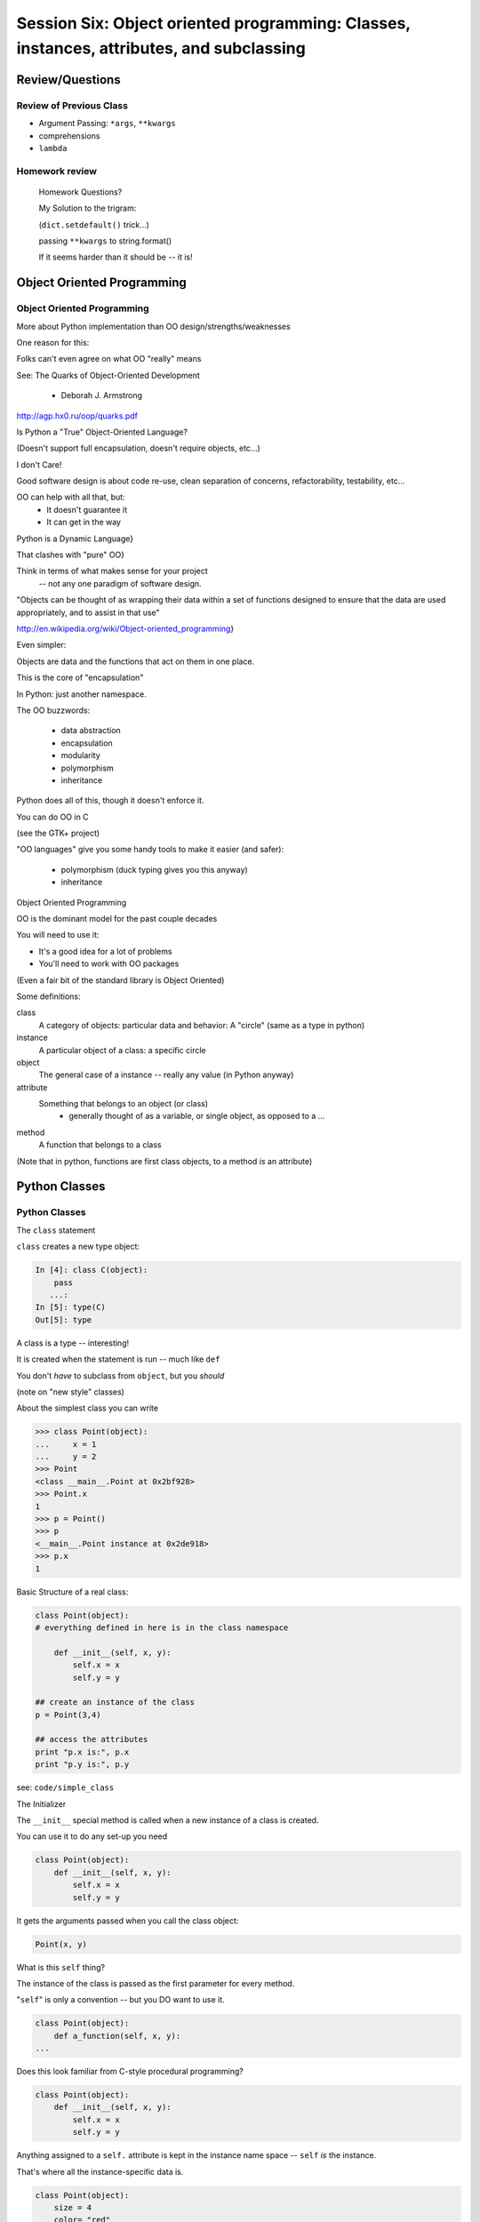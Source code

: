 
.. Foundations 2: Python slides file, created by
   hieroglyph-quickstart on Wed Apr  2 18:42:06 2014.

******************************************************************************************
Session Six: Object oriented programming: Classes, instances, attributes, and subclassing
******************************************************************************************


================
Review/Questions
================

Review of Previous Class
------------------------

* Argument Passing: ``*args``, ``**kwargs``

* comprehensions

* ``lambda``


Homework review
---------------
  
  Homework Questions?
  
  My Solution to the trigram:
  
  (``dict.setdefault()``  trick...)

  passing ``**kwargs`` to string.format()

  If it seems harder than it should be -- it is!
  
===========================
Object Oriented Programming
===========================

Object Oriented Programming
---------------------------

More about Python implementation than OO design/strengths/weaknesses

One reason for this:

Folks can't even agree on what OO "really" means

See: The Quarks of Object-Oriented Development

  - Deborah J. Armstrong

http://agp.hx0.ru/oop/quarks.pdf


.. nextslide::

Is Python a "True" Object-Oriented Language?

(Doesn't support full encapsulation, doesn't require
objects, etc...)

.. nextslide::

I don't Care!

Good software design is about code re-use, clean separation of concerns,
refactorability, testability, etc...

OO can help with all that, but:
  * It doesn't guarantee it
  * It can get in the way

.. nextslide::


Python is a Dynamic Language}

That clashes with "pure" OO}

Think in terms of what makes sense for your project
 -- not any one paradigm of software design.


.. nextslide::


"Objects can be thought of as wrapping their data 
within a set of functions designed to ensure that 
the data are used appropriately, and to assist in 
that use"


http://en.wikipedia.org/wiki/Object-oriented_programming}

.. nextslide::

Even simpler:


Objects are data and the functions that act on them in one place.

This is the core of "encapsulation"

In Python: just another namespace.

.. nextslide::

The OO buzzwords:

  * data abstraction
  * encapsulation
  * modularity
  * polymorphism
  * inheritance

Python does all of this, though it doesn't enforce it.

.. nextslide::

You can do OO in C

(see the GTK+ project)


"OO languages" give you some handy tools to make it easier (and safer):

  * polymorphism (duck typing gives you this anyway)
  * inheritance


Object Oriented Programming

.. nextslide::

OO is the dominant model for the past couple decades

You will need to use it:

- It's a good idea for a lot of problems

- You'll need to work with OO packages

(Even a fair bit of the standard library is Object Oriented)


.. nextslide::

Some definitions:

class
  A category of objects: particular data and behavior: A "circle" (same as a type in python)

instance
  A particular object of a class: a specific circle

object
  The general case of a instance -- really any value (in Python anyway)

attribute
  Something that belongs to an object (or class)
    - generally thought of as a variable, or single object, as opposed to a ...

method
  A function that belongs to a class

(Note that in python, functions are first class objects, to a method *is* an attribute)


==============
Python Classes
==============

Python Classes
--------------

The ``class``  statement

``class``  creates a new type object:

.. code-block:: ipython 

    In [4]: class C(object):
        pass
       ...:
    In [5]: type(C)
    Out[5]: type

A class is a type -- interesting!

It is created when the statement is run -- much like ``def``

You don't *have* to subclass from ``object``, but you *should* 

(note on "new style" classes)

.. nextslide::

About the simplest class you can write

.. code-block:: python

    >>> class Point(object):
    ...     x = 1
    ...     y = 2
    >>> Point
    <class __main__.Point at 0x2bf928>
    >>> Point.x
    1
    >>> p = Point()
    >>> p
    <__main__.Point instance at 0x2de918>
    >>> p.x
    1

.. nextslide::

Basic Structure of a real class:

.. code-block:: python
    
    class Point(object):
    # everything defined in here is in the class namespace

        def __init__(self, x, y):
            self.x = x
            self.y = y

    ## create an instance of the class
    p = Point(3,4)

    ## access the attributes
    print "p.x is:", p.x
    print "p.y is:", p.y


see: ``code/simple_class``

.. nextslide::

The Initializer

The ``__init__``  special method is called when a new instance of a class is created.

You can use it to do any set-up you need

.. code-block:: python  

    class Point(object):
        def __init__(self, x, y):
            self.x = x
            self.y = y


It gets the arguments passed when you call the class object:

.. code-block:: python  

    Point(x, y)

.. nextslide::


What is this ``self`` thing?

The instance of the class is passed as the first parameter for every method.

"``self``" is only a convention -- but you DO want to use it.

.. code-block:: python  
    
    class Point(object):
        def a_function(self, x, y):
    ...


Does this look familiar from C-style procedural programming?

.. code-block:: python

    class Point(object):
        def __init__(self, x, y):
            self.x = x
            self.y = y


Anything assigned to a ``self.``  attribute is kept in the instance
name space -- ``self`` *is* the instance.

That's where all the instance-specific data is.


.. code-block:: python  

    class Point(object):
        size = 4
        color= "red"
        def __init__(self, x, y):
            self.x = x
            self.y = y


Anything assigned in the class scope is a class attribute -- every
instance of the class shares the same one.

Note: the methods defined by ``def`` are class attributes as well.

The class is one namespace, the instance is another.

.. nextslide::

.. code-block:: python  

    class Point(object):
        size = 4
        color= "red"
    ...
        def get_color():
            return self.color
    >>> p3.get_color()
     'red'


class attributes are accessed with ``self``  also.


.. nextslide::

Typical methods:

.. code-block:: python  

    class Circle(object):
        color = "red"

        def __init__(self, diameter):
            self.diameter = diameter

        def grow(self, factor=2):
            self.diameter = self.diameter * factor


Methods take some parameters, manipulate the attributes in ``self``.

They may or may not return something useful.

.. nextslide::

Gotcha!

.. code-block:: python  

    ...
        def grow(self, factor=2):
            self.diameter = self.diameter * factor
    ...
    In [205]: C = Circle(5)
    In [206]: C.grow(2,3)

    TypeError: grow() takes at most 2 arguments (3 given)

Huh???? I only gave 2}

``self`` is implicitly passed in for you by python.

LAB / homework
---------------

Let's say you need to render some html..

The goal is to build a set of classes that render an html page:

``code/session06/sample_html.html`` 

We'll start with a single class, then add some sub-classes to specialize the behavior

More details in ``code/session06/LAB_instuctions.rst`` 

.. nextslide::

Step 1:

* Create an "Element" class for rendering an html element (xml element).
* It should have class attributes for the tag name  and the
  indentation
* the constructor signature should look like:
    ``Element(content=None)``  where content is a string
* It should have an "append" method that can add another string to the content
* It should have a ``render(file_out, ind = "")``  method that renders the tag and the strings in the content.
     ``file_out``  could be any file-like object.
     ``ind``  is a string with enough spaces to indent properly.


=======================
Subclassing/Inheritance
=======================

Inheritance
-----------

In object-oriented programming (OOP), inheritance is a way to reuse code of existing objects, or to establish a subtype from an existing object.


Objects are defined by classes, classes can inherit attributes and behavior from pre-existing classes called base classes or super classes.

The resulting classes are known as derived classes or subclasses.

(http://en.wikipedia.org/wiki/Inheritance_%28object-oriented_programming%29})

Subclassing
-----------

A subclass "inherits" all the attributes (methods, etc) of the parent class.

You can then change ("override") some or all of the attributes to change the behavior.

You can also add new attributes to extend the behavior.

The simplest subclass in Python:

.. code-block:: python 

    class A_Subclass(The_SuperClass):
        pass

``A_subclass``  now has exactly the same behavior as ``The_SuperClass`` 

NOTE: when we put ``object`` in there, it means we are deriving from object -- getting core functionality of all objects.

Overriding attributes
---------------------

Overriding is as simple as creating a new attribute with the same name:

.. code-block:: python     

    class Circle(object):
        color = "red"

    ...

    class NewCircle(Circle):
        color = "blue"
    >>> nc = NewCircle
    >>> print nc.color
    blue


all the ``self``  instances will have the new attribute.

Overriding methods
------------------

Same thing, but with methods (remember, a method *is* an attribute in python)

.. code-block:: python 

    class Circle(object):

    ...

        def grow(self, factor=2):
            """grows the circle's diameter by factor"""
            self.diameter = self.diameter * factor

    ...

    class NewCircle(Circle):

    ...

        def grow(self, factor=2):
            """grows the area by factor..."""
            self.diameter = self.diameter * math.sqrt(2)


all the instances will have the new method

.. nextslide::

Here's a program design suggestion: whenever you override a method, the
interface of the new method should be the same as the old.  It should take
the same parameters, return the same type, and obey the same preconditions
and postconditions.  If you obey this rule, you will find that any function
designed to work with an instance of a superclass, like a Deck, will also work
with instances of subclasses like a Hand or PokerHand.  If you violate this
rule, your code will collapse like (sorry) a house of cards.

[ThinkPython 18.10]

LAB / Homework
---------------

Step 2:

*  Create a couple subclasses of ``Element`` , for a ``<body>``  tag and ``<p>``  tag. Simply override the ``tag``  class attribute.
* Extend the ``Element.render()``  method so that it can render other elements inside the tag in addition to strings. Simple recursion should do it. i.e. it can call the ``render()``  method of the elements it contains.
* Deal with the content items that could be either simple strings or ``Element`` s with ``render``  methods ... there are a few ways to handle that.

.. nextslide::

Step 3:

* Create a ``<head>``  element -- simple subclass.
* Create a ``OneLineTag``  subclass of Element: It should override the render method, to render everything on one line -- for the simple tags, like:

        ``<title> PythonClass - Class 6 example </title>`` 

* Create a Title subclass of ``OneLineTag``  class for the title.
* You should now be able to render an html doc with a head element, with a ``title``  element in that, and a body element with some ``<P>`` elements and some text.

.. nextslide::

Demo of class vs. instance attributes

===================
More on Subclassing
===================

Overriding \_\_init\_\_
-----------------------
``__init__`` common method to override}

You often need to call the super class ``__init__``  as well}

::
    

    class Circle(object):
        color = "red"
        def __init__(self, diameter):
            self.diameter = diameter
    ...
    class CircleR(Circle):
        def __init__(self, radius):
            diameter = radius*2
            Circle.__init__(self, diameter)



exception to: "don't change the method signature" rule.

More subclassing
----------------
You can also call the superclass' other methods:}

::
    

    class Circle(object):
    ...
        def get_area(self, diameter):
            return math.pi * (diameter/2.0)**2
    class CircleR2(Circle):
    ...
        def get_area(self):
            return Circle.get_area(self, self.radius*2)



There is nothing special about ``__init__``  except that it gets called automatically.

When to Subclass
----------------

"Is a" relationship: Subclass/inheritance}

"Has a" relationship: Composition}

When to Subclass
----------------
"Is a" vs "Has a" }

You may have a class that needs to accumulate an arbitrary number of objects.

A list can do that -- so should you subclass list?

Ask yourself:

-- Is your class a list (with some extra functionality)?
or
-- Does you class HAVE a list?

You only want to subclass list if your class could be used anywhere a list can be used.

Attribute resolution order
--------------------------
When you access an attribute:

``An_Instance.something`` }

Python looks for it in this order:}


  * Is it an instance attribute ?
  * Is it a class attribute ?
  * Is it a superclass attribute ?
  * Is it a super-superclass attribute ?
  * ...


It can get more complicated...
{\small
http://www.python.org/getit/releases/2.3/mro/} 
http://python-history.blogspot.com/2010/06/method-resolution-order.html}
}

What are Python classes, really?
--------------------------------
Putting aside the OO theory...}

Python classes are:}

  * Namespaces
  
    * One for the class object
    * One for each instance
  
  * Attribute resolution order
  * Auto tacking-on of ``self`` 


That's about it -- really!}

Type-Based dispatch
-------------------
From Think Python:}
::
    

      if isinstance(other, A_Class):
          Do_something_with_other
      else:
          Do_something_else



Usually better to use "duck typing" (polymorphism)}

But when it's called for:}

    * ``isinstance()`` 
    * ``issubclass()`` 


GvR: "Five Minute Multi- methods in Python":
http://www.artima.com/weblogs/viewpost.jsp?thread=101605} }

LAB
---
We're going to do the rest: steps 4 - 8}

(Still using ``week-06/code/htmlrender`` )

Step 4:

* Extend the Element class to accept a set of attributes as keywords to the
  constructor, i.e.:

.. code-block:: python  

  Element("some text content",
          id="TheList",
          style="line-height:200\%")


( remember ``**kwargs``  ? )

* The render method will need to be extended to render the attributes properly.


You can now render some ``<p>``  tags (and others) with attributes

.. nextslide::

Step 5:

* Create a ``SelfClosingTag``  subclass of ``Element`` , to render tags like: ``<hr /> and <br />``  (horizontal rule and line break).
* You will need to override the render method to render just the one tag and attributes.
* create a couple subclasses of SelfClosingTag for ``<hr>`` and ``<br />``  (Line break) or ??? if you like
   
You can now render an html page with a proper ``<head>``  (``<meta />``  and ``<title>``  elements)

.. nextslide::

*  Create an ``A``  class for an anchor (link) element. Its constructor should look like: ``A(self, link, content)``  -- where link is the link, and content is what you see. It can be called like so: ``A("http://google.com", "link")`` 
* You should be able to subclass from ``Element`` , and only override the ``__init__`` -- Calling the ``Element __init__``  from the  ``A __init__`` 


You can now add a link to your web page.

Step 7:

* Create ``Ul``  class for an unordered list (really simple subclass of Element)
* Create ``Li``  class for an element in a list (also really simple)
* add a list to your web page.
* Create a Header class -- this one should take an integer argument for the header level. i.e ``<h1>, <h2>, <h3>`` , called like:
* ``H(2, "The text of the header")``  for an ``<h2>``  header
* It can subclass from ``OneLineTag``  -- overriding the ``__init__`` , then callingthe superclass ``__init__`` 


Step 8:

* Update the Html element class to render the "``<!DOCTYPE html>`` " tag at the head of the page, before the ``html``  element.
* You can do this by subclassing ``Element`` , overriding ``render()`` , but then calling ``Element.render()``  from ``Html.render()`` .
* Create a subclass of ``SelfClosingTag``  for ``<meta charset="UTF-8" />``  and add the meta element to the beginning of the head element to give your document an encoding.
* The doctype and encoding are HTML 5 and you can check this at: validator.w3.org.


You now have a pretty full-featured html renderer

Review of HTML renderer lab
---------------------------
You have built an html generator, using:}
  
* A Base Class with a couple methods
* Subclasses overriding class attributes
* Subclasses overriding a method
* Subclasses overriding the ``__init__`` 
  

These are the core OO approaches

If you don't have it working, or don't think you "get" it: work on it for homework, and ask questions.


Attribute resolution order
--------------------------

How does Python find an attribute?

When you access an attribute:

``An_Instance.something``

Python looks for it in this order:

* Is it an instance attribute ?
* Is it a class attribute ?
* Is it a superclass attribute ?
* Is it a super-superclass attribute ?
* ...


It can get more complicated...

http://www.python.org/getit/releases/2.3/mro/} 

http://python-history.blogspot.com/2010/06/method-resolution-order.html}

What are Python classes, really?
--------------------------------

Putting aside the OO theory...

Python classes are:

* Namespaces
  
 - One for the class object
 - One for each instance
  
* Attribute resolution order

* Auto tacking-on of ``self`` 


That's about it -- really!

Type-Based dispatch
-------------------

.. code-block:: python  

      if isinstance(other, A_Class):
          Do_something_with_other
      else:
          Do_something_else

Usually better to use "duck typing" (polymorphism)}

But when it's called for:

* ``isinstance()`` 
* ``issubclass()`` 


GvR: "Five Minute Multi- methods in Python":

http://www.artima.com/weblogs/viewpost.jsp?thread=101605


Review of HTML renderer assignment:
------------------------------------

You have built an html generator, using:
  
* A Base Class with a couple methods
* Subclasses overriding class attributes
* Subclasses overriding a method
* Subclasses overriding the ``__init__`` 
  
These are the core OO approaches


Wrap Up
-------

Thinking OO in Python:

Think about what makes sense for your code:

* Code re-use
* Clean APIs
* ... 


Don't be a slave to what OO is *supposed* to look like.

Let OO work for you, not *create* work for you}

.. nextslide::

OO in Python:

The Art of Subclassing: Raymond Hettinger

http://pyvideo.org/video/879/the-art-of-subclassing}}

"classes are for code re-use -- not creating taxonomies"

Stop Writing Classes: Jack Diederich

http://pyvideo.org/video/880/stop-writing-classes}}

"If your class has only two methods -- and one of them is ``__init__`` 
-- you don't need a class "



